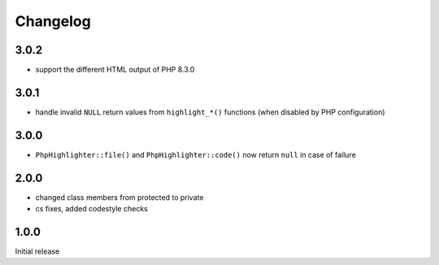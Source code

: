 Changelog
#########

3.0.2
*****

- support the different HTML output of PHP 8.3.0


3.0.1
*****

- handle invalid ``NULL`` return values from ``highlight_*()`` functions
  (when disabled by PHP configuration)


3.0.0
*****

- ``PhpHighlighter::file()`` and ``PhpHighlighter::code()`` now return
  ``null`` in case of failure


2.0.0
*****

- changed class members from protected to private
- cs fixes, added codestyle checks


1.0.0
*****

Initial release
